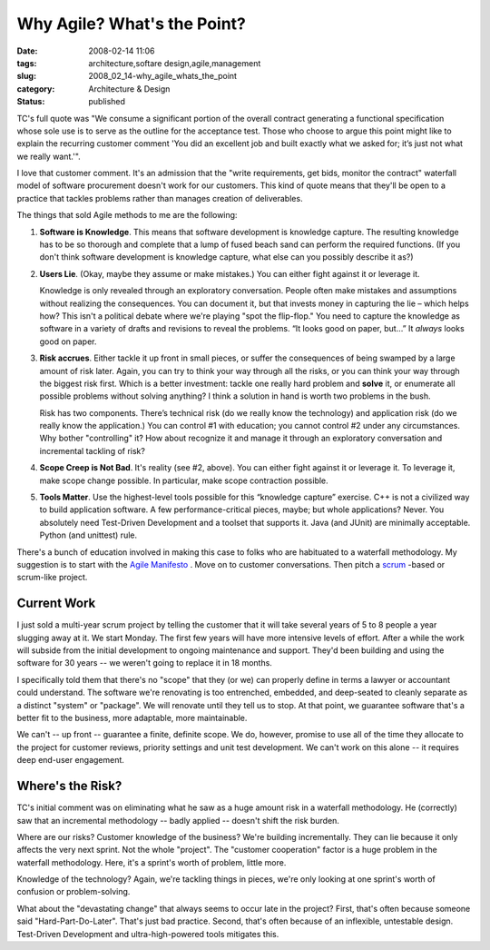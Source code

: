 Why Agile?  What's the Point?
=============================

:date: 2008-02-14 11:06
:tags: architecture,softare design,agile,management
:slug: 2008_02_14-why_agile_whats_the_point
:category: Architecture & Design
:status: published







TC's full quote was "We consume a significant portion of the overall contract generating a functional specification whose sole use is to serve as the outline for the acceptance test. Those who choose to argue this point might like to explain the recurring customer comment 'You did an excellent job and built exactly what we asked for; it’s just not what we really want.'".


I love that customer comment.  It's an admission that the "write requirements, get bids, monitor the contract" waterfall model of software procurement doesn't work for our customers.  This kind of quote means that they'll be open to a practice that tackles problems rather than manages creation of deliverables.



The things that sold Agile methods to me are the following:




1.  **Software is Knowledge**. This means that software development is knowledge capture.  The resulting knowledge has to be so thorough and complete that a lump of fused beach sand can perform the required functions. (If you don't think software development is knowledge capture, what else can you possibly describe it as?)


#.  **Users Lie**.  (Okay, maybe they assume or make mistakes.)  You can either fight against it or leverage it.

    Knowledge is only revealed through an exploratory conversation.  People often make mistakes and assumptions without realizing the consequences.  You can document it, but that invests money in capturing the lie – which helps how?  This isn't a political debate where we're playing "spot the flip-flop."  You need to capture the knowledge as software in a variety of drafts and revisions to reveal the problems.  “It looks good on paper, but…”  It *always*  looks good on paper.

#.  **Risk accrues**.  Either tackle it up front in small pieces, or suffer the consequences of being swamped by a large amount of risk later.  Again, you can try to think your way through all the risks, or you can think your way through the biggest risk first.  Which is a better investment: tackle one really hard problem and **solve**  it, or enumerate all possible problems without solving anything?  I think a solution in hand is worth two problems in the bush.

    Risk has two components.  There’s technical risk (do we really know the technology) and application risk (do we really know the application.)  You can control #1 with education; you cannot control #2 under any circumstances.  Why bother "controlling" it?  How about recognize it and manage it through an exploratory conversation and incremental tackling of risk?


#.  **Scope Creep is Not Bad**.  It's reality (see #2, above).  You can either fight against it or leverage it.  To leverage it, make scope change possible.  In particular, make scope contraction possible.


#.  **Tools Matter**.   Use the highest-level tools possible for this “knowledge capture” exercise.  C++ is not a civilized way to build application software.  A few performance-critical pieces, maybe; but whole applications?  Never.  You absolutely need Test-Driven Development and a toolset that supports it.  Java (and JUnit) are minimally acceptable.  Python (and unittest) rule. 



There's a bunch of education involved in making this case to folks who are habituated to a waterfall methodology.  My suggestion is to start with the `Agile Manifesto <http://agilemanifesto.org/>`_ .  Move on to customer conversations.  Then pitch a `scrum <http://www.controlchaos.com/>`_ -based or scrum-like project.



Current Work
------------



I just sold a multi-year scrum project by telling the customer that it will take several years of 5 to 8 people a year slugging away at it. We start Monday.  The first few years will have more intensive levels of effort.  After a while the work will subside from the initial development to ongoing maintenance and support.  They'd been building and using the software for 30 years -- we weren't going to replace it in 18 months.



I specifically told them that there's no "scope" that they (or we) can properly define in terms a lawyer or accountant could understand.  The software we're renovating is too entrenched, embedded, and deep-seated to cleanly separate as a distinct "system" or "package".  We will renovate until they tell us to stop.  At that point, we guarantee software that's a better fit to the business, more adaptable, more maintainable.  



We can't -- up front -- guarantee a finite, definite scope.  We do, however, promise to use all of the time they allocate to the project for customer reviews, priority settings and unit test development.  We can't work on this alone -- it requires deep end-user engagement.


Where's the Risk?
-----------------



TC's initial comment was on eliminating what he saw as a huge amount risk in a waterfall methodology. He (correctly) saw that an incremental methodology -- badly applied -- doesn't shift the risk burden.



Where are our risks?  Customer knowledge of the business?  We're building incrementally.  They can lie because it only affects the very next sprint.  Not the whole "project".   The "customer cooperation" factor is a huge problem in the waterfall methodology.  Here, it's a sprint's worth of problem, little more.



Knowledge of the technology?  Again, we're tackling things in pieces, we're only looking at one sprint's worth of confusion or problem-solving.




What about the "devastating change" that always seems to occur late in the project?  First, that's often because someone said "Hard-Part-Do-Later".  That's just bad practice.  Second, that's often because of an inflexible, untestable design.  Test-Driven Development and ultra-high-powered tools mitigates this.




